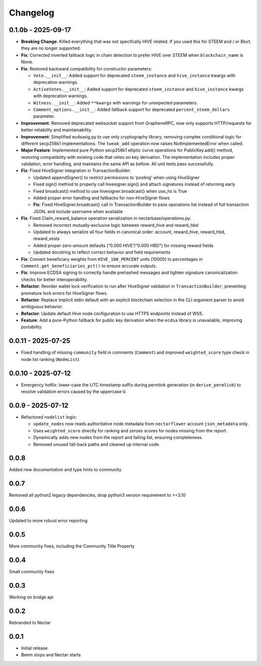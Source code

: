 Changelog
=========

0.1.0b - 2025-09-17
-------------------

-  **Breaking Change**: Killed everything that was not specifcally HIVE
   related. If you used this for STEEM and / or Blurt, they are no
   longer supported.
-  **Fix**: Corrected inverted fallback logic in chain detection to
   prefer HIVE over STEEM when ``blockchain_name`` is None.
-  **Fix**: Restored backward compatibility for constructor parameters:

   -  ``Vote.__init__``: Added support for deprecated ``steem_instance``
      and ``hive_instance`` kwargs with deprecation warnings.
   -  ``ActiveVotes.__init__``: Added support for deprecated
      ``steem_instance`` and ``hive_instance`` kwargs with deprecation
      warnings.
   -  ``Witness.__init__``: Added ``**kwargs`` with warnings for
      unexpected parameters.
   -  ``Comment_options.__init__``: Added fallback support for
      deprecated ``percent_steem_dollars`` parameter.

-  **Improvement**: Removed deprecated websocket support from
   GrapheneRPC, now only supports HTTP/requests for better reliability
   and maintainability.
-  **Improvement**: Simplified ecdsasig.py to use only cryptography
   library, removing complex conditional logic for different secp256k1
   implementations. The ``tweak_add`` operation now raises
   NotImplementedError when called.
-  **Major Feature**: Implemented pure Python secp256k1 elliptic curve
   operations for PublicKey.add() method, restoring compatibility with
   existing code that relies on key derivation. The implementation
   includes proper validation, error handling, and maintains the same
   API as before. All unit tests pass successfully.
-  **Fix**: Fixed HiveSigner integration in TransactionBuilder:

   -  Updated appendSigner() to restrict permissions to ‘posting’ when
      using HiveSigner
   -  Fixed sign() method to properly call hivesigner.sign() and attach
      signatures instead of returning early
   -  Fixed broadcast() method to use hivesigner.broadcast() when use_hs
      is True
   -  Added proper error handling and fallbacks for non-HiveSigner flows
   -  **Fix**: Fixed HiveSigner.broadcast() call in TransactionBuilder
      to pass operations list instead of full transaction JSON, and
      include username when available

-  **Fix**: Fixed Claim_reward_balance operation serialization in
   nectarbase/operations.py:

   -  Removed incorrect mutually-exclusive logic between reward_hive and
      reward_hbd
   -  Updated to always serialize all four fields in canonical order:
      account, reward_hive, reward_hbd, reward_vests
   -  Added proper zero-amount defaults (“0.000 HIVE”/“0.000 HBD”) for
      missing reward fields
   -  Updated docstring to reflect correct behavior and field
      requirements

-  **Fix**: Convert beneficiary weights from ``HIVE_100_PERCENT`` units
   (10000) to percentages in ``Comment.get_beneficiaries_pct()`` to
   ensure accurate outputs.
-  **Fix**: Improve ECDSA signing to correctly handle prehashed messages
   and tighten signature canonicalization checks for better
   interoperability.
-  **Refactor**: Reorder wallet lock verification to run after
   HiveSigner validation in ``TransactionBuilder``, preventing premature
   lock errors for HiveSigner flows.
-  **Refactor**: Replace implicit stdin default with an explicit
   blockchain selection in the CLI argument parser to avoid ambiguous
   behavior.
-  **Refactor**: Update default Hive node configuration to use HTTPS
   endpoints instead of WSS.
-  **Feature**: Add a pure-Python fallback for public key derivation
   when the ``ecdsa`` library is unavailable, improving portability.

0.0.11 - 2025-07-25
-------------------

-  Fixed handling of missing ``community`` field in comments
   (``Comment``) and improved ``weighted_score`` type check in node list
   ranking (``NodeList``).

.. _section-1:

0.0.10 - 2025-07-12
-------------------

-  Emergency hotfix: lower-case the UTC timestamp suffix during permlink
   generation (in ``derive_permlink``) to resolve validation errors
   caused by the uppercase ``U``.

.. _section-2:

0.0.9 - 2025-07-12
------------------

-  Refactored ``nodelist`` logic:

   -  ``update_nodes`` now reads authoritative node metadata from
      ``nectarflower`` account ``json_metadata`` only.
   -  Uses ``weighted_score`` directly for ranking and zeroes scores for
      nodes missing from the report.
   -  Dynamically adds new nodes from the report and failing list,
      ensuring completeness.
   -  Removed unused fall-back paths and cleaned up internal code.

.. _section-3:

0.0.8
-----

Added new documentation and type hints to community

.. _section-4:

0.0.7
-----

Removed all python2 legacy dependencies, drop python3 version
requirement to >=3.10

.. _section-5:

0.0.6
-----

Updated to more robust error reporting

.. _section-6:

0.0.5
-----

More community fixes, including the Community Title Property

.. _section-7:

0.0.4
-----

Small community fixes

.. _section-8:

0.0.3
-----

Working on bridge api

.. _section-9:

0.0.2
-----

Rebranded to Nectar

.. _section-10:

0.0.1
-----

-  Initial release
-  Beem stops and Nectar starts

